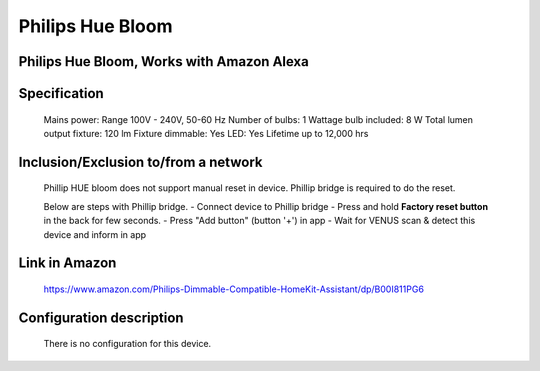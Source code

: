 Philips Hue Bloom
--------------------------------
Philips Hue Bloom, Works with Amazon Alexa
~~~~~~~~~~~~~~~~~~~~~~~~~~~~~~~~

	.. image:: ../../images/dimmable_light/phillip_hue_bloom.jpg
	.. :align: left

Specification
~~~~~~~~~~~~~~~~~~~~~~~~~~~
	Mains power: Range 100V - 240V, 50-60 Hz
	Number of bulbs: 1
	Wattage bulb included: 8 W
	Total lumen output fixture: 120 lm
	Fixture dimmable: Yes
	LED: Yes
	Lifetime up to 12,000  hrs
	

Inclusion/Exclusion to/from a network
~~~~~~~~~~~~~~~~~~~~~~~
	Phillip HUE bloom does not support manual reset in device. Phillip bridge is required to do the reset.
		
	Below are steps with Phillip bridge.
	- Connect device to Phillip bridge
	- Press and hold **Factory reset button** in the back for few seconds.
	- Press "Add button" (button '+') in app
	- Wait for VENUS scan & detect this device and inform in app
	
	.. image:: ../../images/dimmable_light/phillip_hue_bridge.png
	.. :align: left
	
Link in Amazon
~~~~~~~~~~~~~~~~~~~
	https://www.amazon.com/Philips-Dimmable-Compatible-HomeKit-Assistant/dp/B00I811PG6
	
Configuration description
~~~~~~~~~~~~~~~~~~~~~~~~~~
	There is no configuration for this device.
